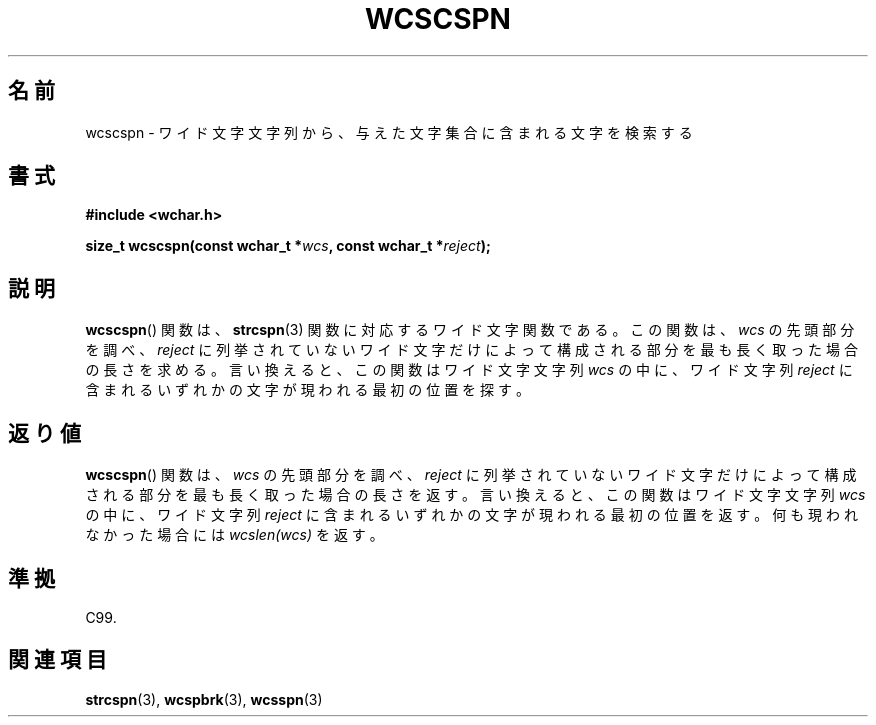 .\" Copyright (c) Bruno Haible <haible@clisp.cons.org>
.\"
.\" This is free documentation; you can redistribute it and/or
.\" modify it under the terms of the GNU General Public License as
.\" published by the Free Software Foundation; either version 2 of
.\" the License, or (at your option) any later version.
.\"
.\" References consulted:
.\"   GNU glibc-2 source code and manual
.\"   Dinkumware C library reference http://www.dinkumware.com/
.\"   OpenGroup's Single UNIX specification http://www.UNIX-systems.org/online.html
.\"   ISO/IEC 9899:1999
.\"
.\" About this Japanese page, please contact to JM Project <JM@linux.or.jp>
.\" Translated Sun Oct 17 22:19:07 JST 1999
.\"           by FUJIWARA Teruyoshi <fujiwara@linux.or.jp>
.\"
.TH WCSCSPN 3 1999-07-25 "GNU" "Linux Programmer's Manual"
.SH 名前
wcscspn \- ワイド文字文字列から、与えた文字集合に含まれる文字を検索する
.SH 書式
.nf
.B #include <wchar.h>
.sp
.BI "size_t wcscspn(const wchar_t *" wcs ", const wchar_t *" reject );
.fi
.SH 説明
.BR wcscspn ()
関数は、
.BR strcspn (3)
関数に対応するワイド文字関数である。
この関数は、\fIwcs\fP の先頭部分を調べ、\fIreject\fP に列挙されていない
ワイド文字だけによって構成される部分を最も長く取った場合の長さを求める。
言い換えると、この関数はワイド文字文字列 \fIwcs\fP の中に、ワイド文字列
\fIreject\fP に含まれるいずれかの文字が現われる最初の位置を探す。
.SH 返り値
.BR wcscspn ()
関数は、\fIwcs\fP の先頭部分を調べ、\fIreject\fP に列挙
されていないワイド文字だけによって構成される部分を最も長く取った場合の
長さを返す。
言い換えると、この関数はワイド文字文字列 \fIwcs\fP の中に、ワイド文字列
\fIreject\fP に含まれるいずれかの文字が現われる最初の位置を返す。
何も現われなかった場合には \fIwcslen(wcs)\fP を返す。
.SH 準拠
C99.
.SH 関連項目
.BR strcspn (3),
.BR wcspbrk (3),
.BR wcsspn (3)
